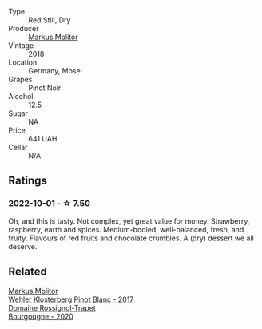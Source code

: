 #+attr_html: :class wine-main-image
[[file:/images/ca/3d3054-7103-44b0-b6ca-cce904867620/2022-09-20-16-07-38-IMG-2338@512.webp]]

- Type :: Red Still, Dry
- Producer :: [[barberry:/producers/b6fc163c-5564-4924-b988-a50ed0889478][Markus Molitor]]
- Vintage :: 2018
- Location :: Germany, Mosel
- Grapes :: Pinot Noir
- Alcohol :: 12.5
- Sugar :: NA
- Price :: 641 UAH
- Cellar :: N/A

** Ratings

*** 2022-10-01 - ☆ 7.50

Oh, and this is tasty. Not complex, yet great value for money. Strawberry, raspberry, earth and spices. Medium-bodied, well-balanced, fresh, and fruity. Flavours of red fruits and chocolate crumbles. A (dry) dessert we all deserve.

** Related

#+begin_export html
<div class="flex-container">
  <a class="flex-item flex-item-left" href="/wines/263e80cd-7230-45dc-a328-886ffbe0fb15.html">
    <img class="flex-bottle" src="/images/26/3e80cd-7230-45dc-a328-886ffbe0fb15/2022-08-10-08-15-56-IMG-1371@512.webp"></img>
    <section class="h">Markus Molitor</section>
    <section class="h text-bolder">Wehler Klosterberg Pinot Blanc - 2017</section>
  </a>

  <a class="flex-item flex-item-right" href="/wines/ec2fffdb-7447-4062-a508-4b9445dc28dd.html">
    <img class="flex-bottle" src="/images/ec/2fffdb-7447-4062-a508-4b9445dc28dd/2022-09-23-21-19-33-IMG-2407@512.webp"></img>
    <section class="h">Domaine Rossignol-Trapet</section>
    <section class="h text-bolder">Bourgougne - 2020</section>
  </a>

</div>
#+end_export
